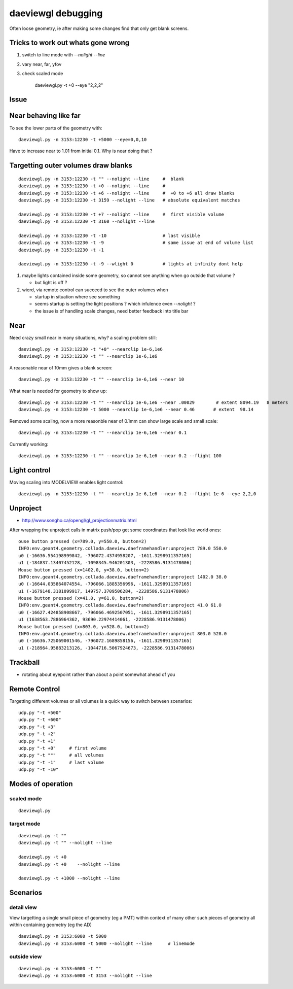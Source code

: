 daeviewgl debugging
====================

Often loose geometry, ie after making some changes 
find that only get blank screens.  

Tricks to work out whats gone wrong
------------------------------------

#. switch to line mode with `--nolight --line`
#. vary near, far, yfov
#. check scaled mode

    daeviewgl.py -t +0 --eye "2,2,2"


Issue
------

Near behaving like far
-----------------------

To see the lower parts of the geometry with::

   daeviewgl.py -n 3153:12230 -t +5000 --eye=0,0,10 

Have to increase near to 1.01 from initial 0.1.  Why is near doing that ?



Targetting outer volumes draw blanks
--------------------------------------

::

    daeviewgl.py -n 3153:12230 -t "" --nolight --line     #  blank
    daeviewgl.py -n 3153:12230 -t +0 --nolight --line     # 
    daeviewgl.py -n 3153:12230 -t +6 --nolight --line     #  +0 to +6 all draw blanks
    daeviewgl.py -n 3153:12230 -t 3159 --nolight --line   # absolute equivalent matches

    daeviewgl.py -n 3153:12230 -t +7 --nolight --line     #  first visible volume 
    daeviewgl.py -n 3153:12230 -t 3160 --nolight --line      

    daeviewgl.py -n 3153:12230 -t -10                     # last visible
    daeviewgl.py -n 3153:12230 -t -9                      # same issue at end of volume list 
    daeviewgl.py -n 3153:12230 -t -1       

    daeviewgl.py -n 3153:12230 -t -9 --wlight 0           # lights at infinity dont help 


#. maybe lights contained inside some geometry, so cannot see anything when go outside that volume ? 

   * but light is off ?

#. wierd, via remote control can succeed to see the outer volumes when 

   * startup in situation where see something
   * seems startup is setting the light positions ? which infulence even `--nolight` ?
   * the issue is of handling scale changes, need better feedback into title bar 


Near
-----

Need crazy small near in many situations, why? a scaling problem still::

    daeviewgl.py -n 3153:12230 -t "+0" --nearclip 1e-6,1e6
    daeviewgl.py -n 3153:12230 -t "" --nearclip 1e-6,1e6


A reasonable near of 10mm gives a blank screen::

    daeviewgl.py -n 3153:12230 -t "" --nearclip 1e-6,1e6 --near 10

What near is needed for geometry to show up::

    daeviewgl.py -n 3153:12230 -t "" --nearclip 1e-6,1e6 --near .00029        # extent 8094.19   8 meters
    daeviewgl.py -n 3153:12230 -t 5000 --nearclip 1e-6,1e6 --near 0.46       # extent  98.14  


Removed some scaling, now a more reasonble near of 0.1mm can show large scale and small scale::

    daeviewgl.py -n 3153:12230 -t "" --nearclip 1e-6,1e6 --near 0.1


Currently working::

   daeviewgl.py -n 3153:12230 -t "" --nearclip 1e-6,1e6 --near 0.2 --flight 100


Light control
-------------

Moving scaling into MODELVIEW enables light control::

    daeviewgl.py -n 3153:12230 -t "" --nearclip 1e-6,1e6 --near 0.2 --flight 1e-6 --eye 2,2,0


Unproject
----------

* http://www.songho.ca/opengl/gl_projectionmatrix.html

After wrapping the unproject calls in matrix push/pop get some coordinates
that look like world ones::

    ouse button pressed (x=789.0, y=550.0, button=2)
    INFO:env.geant4.geometry.collada.daeview.daeframehandler:unproject 789.0 550.0 
    u0 (-16636.554198999842, -796072.4374958207, -1611.3298911357165) 
    u1 (-184837.13407452128, -1098345.946201303, -2228586.9131478006) 
    Mouse button pressed (x=1402.0, y=38.0, button=2)
    INFO:env.geant4.geometry.collada.daeview.daeframehandler:unproject 1402.0 38.0 
    u0 (-16644.035864074554, -796066.1885356996, -1611.3298911357165) 
    u1 (-1679148.3181099917, 149757.3709506284, -2228586.9131478006) 
    Mouse button pressed (x=41.0, y=61.0, button=2)
    INFO:env.geant4.geometry.collada.daeview.daeframehandler:unproject 41.0 61.0 
    u0 (-16627.424858908667, -796066.4692507051, -1611.3298911357165) 
    u1 (1638563.7886964362, 93690.22974414061, -2228586.9131478006) 
    Mouse button pressed (x=803.0, y=528.0, button=2)
    INFO:env.geant4.geometry.collada.daeview.daeframehandler:unproject 803.0 528.0 
    u0 (-16636.725069001546, -796072.1689858156, -1611.3298911357165) 
    u1 (-218964.95883213126, -1044716.5067924673, -2228586.9131478006) 





Trackball
------------

* rotating about eyepoint rather than about a point somewhat ahead of you 


Remote Control
---------------

Targetting different volumes or all volumes is a quick way 
to switch between scenarios::

    udp.py "-t +500"
    udp.py "-t +600"
    udp.py "-t +3"
    udp.py "-t +2"
    udp.py "-t +1"
    udp.py "-t +0"     # first volume
    udp.py "-t """     # all volumes
    udp.py "-t -1"     # last volume
    udp.py "-t -10"


Modes of operation
------------------

scaled mode
~~~~~~~~~~~~~

::

    daeviewgl.py


target mode
~~~~~~~~~~~~

::

    daeviewgl.py -t "" 
    daeviewgl.py -t "" --nolight --line

    daeviewgl.py -t +0
    daeviewgl.py -t +0    --nolight --line

    daeviewgl.py -t +1000 --nolight --line   
 


Scenarios
----------

detail view
~~~~~~~~~~~~

View targetting a single small piece of geometry (eg a PMT) within context 
of many other such pieces of geometry all within containing geometry (eg the AD) 

::

    daeviewgl.py -n 3153:6000 -t 5000
    daeviewgl.py -n 3153:6000 -t 5000 --nolight --line      # linemode

outside view
~~~~~~~~~~~~~~

::

    daeviewgl.py -n 3153:6000 -t ""
    daeviewgl.py -n 3153:6000 -t 3153 --nolight --line  





